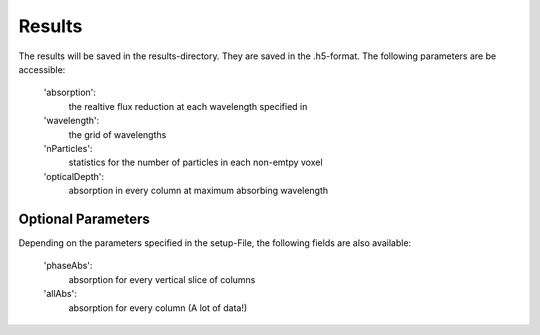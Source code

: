 Results
=======

The results will be saved in the results-directory. They are saved in the .h5-format. The following parameters are be accessible:

   'absorption':
      the realtive flux reduction at each wavelength specified in

   'wavelength':
      the grid of wavelengths

   'nParticles':
      statistics for the number of particles in each non-emtpy voxel

   'opticalDepth':
      absorption in every column at maximum absorbing wavelength

   

Optional Parameters
^^^^^^^^^^^^^^^^^^^

Depending on the parameters specified in the setup-File, the following fields are also available:

   'phaseAbs':
      absorption for every vertical slice of columns 

   'allAbs':
      absorption for every column (A lot of data!)
